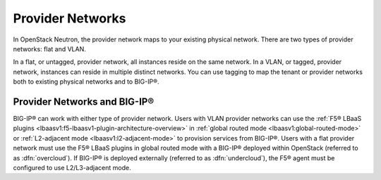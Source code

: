 .. _concept-provider-networks:

Provider Networks
-----------------

In OpenStack Neutron, the provider network maps to your existing physical network. There are two types of provider networks: flat and VLAN.

In a flat, or untagged, provider network, all instances reside on the same network. In a VLAN, or tagged, provider network, instances can reside in multiple distinct networks. You can use tagging to map the tenant or provider networks both to existing physical networks and to BIG-IP®.

Provider Networks and BIG-IP®
`````````````````````````````

BIG-IP® can work with either type of provider network. Users with VLAN provider networks can use the :ref:`F5® LBaaS plugins <lbaasv1:f5-lbaasv1-plugin-architecture-overview>` in :ref:`global routed mode <lbaasv1:global-routed-mode>` or :ref:`L2-adjacent mode <lbaasv1:l2-adjacent-mode>` to provision services from BIG-IP®. Users with a flat provider network must use the F5® LBaaS plugins in global routed mode with a BIG-IP® deployed within OpenStack (referred to as :dfn:`overcloud`). If BIG-IP® is deployed externally (referred to as :dfn:`undercloud`), the F5® agent must be configured to use L2/L3-adjacent mode.

.. seealso::

    * `OpenStack Networking Guide <http://docs.openstack.org/kilo/networking-guide/>`_
    * :ref:`F5® LBaaSv1 Plugin Documentation <lbaasv1:home>`
    * :ref:`F5® LBaaSv2 Plugin Documentation <lbaasv2:home>`


.. Rackspace Blog's Neutron Networking: Simple Flat Network <https://developer.rackspace.com/blog/neutron-networking-simple-flat-network/>`_
    Rackspace Blog's Neutron Networking: VLAN Provider Networks <https://developer.rackspace.com/blog/neutron-networking-vlan-provider-networks/>`_

